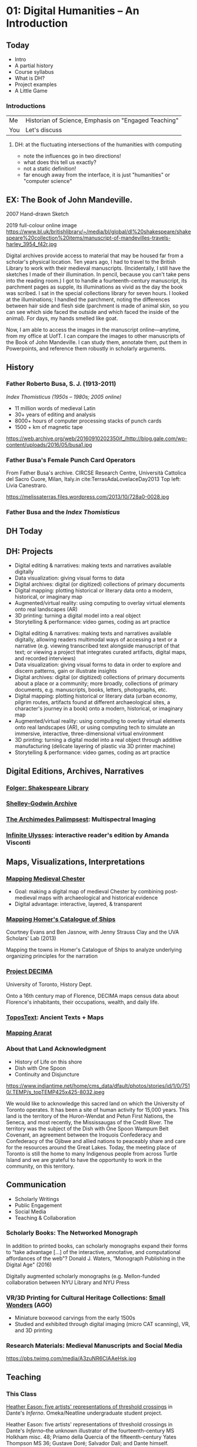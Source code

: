 #+STARTUP: customtime
#+HUGO_BASE_DIR: ./website/
#+HUGO_SECTION: slides
#+HUGO_STATIC_IMAGES: Images
#+HUGO_MENU: :menu main :parent Assignments
#+HUGO_AUTO_SET_LASTMOD: t
#+REVEAL_SINGLE_FILE: t
#+REVEAL_ROOT: file:///home/matt/src/reveal.js
#+ORG_LMS_COURSEID: 127426
#+CSL_STYLE: /home/matt/Zotero/styles/chicago-manual-of-style-16th-edition-inline-notes-for-syllabi.csl
#+HUVEAL_BASEURL_PREFIX
* COMMENT Hugo Instructions
:PROPERTIES:
:CUSTOM_ID: hugo-instructions-16ed
:END:
- Every exportable entry must have the ~EXPORT_FILE_NAME~ property set before export.
- I should write some code to shunt this stuff to ox-huveal instead of ox-hugo.  This is a project for another time.
- interestingly, I probably don't want to set ox-hugo-auto-export-on-save for this file, because my most urgent need is going to be to export local reveal files.  Exporting to hugo -- or huveal if I can figure that out -- will be difficult.
- so, maybe I want to repurpose some of the auto-export code for use with my lectures!


** Check out this elisp code if you're having trouble

#+begin_src emacs-lisp
(use-package ox-hugo-auto-export)

#+end_src

#+RESULTS:


* 01: Digital Humanities --  An Introduction
:PROPERTIES:
:EXPORT_FILE_NAME: 01-intro
:CUSTOM_ID: 01-dh--an-introduction-a964
:END:
** Today
:PROPERTIES:
:CUSTOM_ID: today-6959
:END:
 - Intro       
 - A partial history 
 - Course syllabus 
 - What is DH? 
 - Project examples
 - A Little Game
*** Introductions

| Me  | Historian of Science, Emphasis on "Engaged Teaching" |
| You | Let's discuss                                        |


**** DH: at the fluctuating intersections of the humanities with computing
   :PROPERTIES:
   :CUSTOM_ID: dh-at-the-fluctuating-intersections-of-the-humanities-with-computing
   :END:

[[./images/hum-cs-interface.svg]]
#+begin_notes
- note the influences go in two directions!
- what does this tell us exactly?
- not a static definition!
- far enough away from the interface, it is just "humanities" or "computer science"
#+end_notes
** EX: The Book of John Mandeville.
:PROPERTIES:
:CUSTOM_ID: british-library-ms.-harley-3954.-the-book-of-john-mandeville.
:reveal_extra_attr: class="twoc"
:END:

#+begin_slideblock
2007 Hand-drawn Sketch 
[[./images/a-bolintineanu-sketch.jpg]]
#+end_slideblock
#+ATTR_REVEAL: :frag (appear) 
#+begin_slideblock
2019 full-colour online image
https://www.bl.uk/britishlibrary/~/media/bl/global/dl%20shakespeare/shakespeare%20collection%20items/manuscript-of-mandevilles-travels-harley_3954_f42r.jpg
#+end_slideblock



#+begin_notes
Digital archives provide access to material that may be housed far from a scholar's physical location. Ten years ago, I had to travel to the British Library to work with their medieval manuscripts. (Incidentally, I still have the sketches I made of their illumination. In pencil, because you can't take pens into the reading room.) I got to handle a fourteenth-century manuscript, its parchment pages as supple, its illuminations as vivid as the day the book was scribed. I sat in the special collections library for seven hours. I looked at the illuminations; I handled the parchment, noting the differences between hair side and flesh side (parchment is made of animal skin, so you can see which side faced the outside and which faced the inside of the animal). For days, my hands smelled like goat.

Now, I am able to access the images in the manuscript online---anytime, from my office at UofT. I can compare the images to other manuscripts of the Book of John Mandeville. I can study them, annotate them, put them in Powerpoints, and reference them robustly in scholarly arguments.
#+end_notes


*** COMMENT Dictionary of Old English
  :PROPERTIES:
  :CUSTOM_ID: dictionary-of-old-english
  :style: page-break-before:always; 
  :END:
[[./images/doe-a-to-i-20190505.png]]
*** COMMENT Analysis & Interpretation
  :PROPERTIES:
  :CUSTOM_ID: analysis-interpretation
  :style: page-break-before:always; 
  :END:

[[./images/annot-vis.png]]

** COMMENT Humanities' Data
:PROPERTIES:
:CUSTOM_ID: humanities-data
:style: page-break-before:always; 
:END:

[[./images/h-data-types-graphic.png]]

*** Humanities' Data
:PROPERTIES:
:CUSTOM_ID: humanities-data-1
:reveal_extra_attr: class="threec"
:END:


#+begin_slideblock
#+begin_quote
Humanities data has depth in small universes. Our material has the capacity to unfold inwards, as it were, to disclose layer upon layer of insights and connections, within a comparatively tiny amount of data--almost an inverse matryoshka, as it were, where each inner doll is bigger and more complex than the one encasing it.
#+end_quote
#+end_slideblock

#+ATTR_REVEAL: :frag (appear) 
#+begin_slideblock
https://upload.wikimedia.org/wikipedia/commons/4/41/Floral_matryoshka_set_2_smallest_doll_nested.JPG
BrokenSphere, https://commons.wikimedia.org/w/index.php?curid=3773186
#+end_slideblock

#+ATTR_REVEAL: :frag (appear) 
#+begin_slideblock
https://upload.wikimedia.org/wikipedia/commons/3/3d/First_matryoshka_museum_doll_open.jpg
Sergiev Posad Museum of Toys, Russia, Public Domain, https://commons.wikimedia.org/w/index.php?curid=5051554
#+end_slideblock


*** Data and "Capta"
:PROPERTIES:
:CUSTOM_ID: data-in-medieval-studies
:style: page-break-before:always; 
:END:


| **Data*  | given                                                |
| **Capta* | acquired/captured/constructed through interpretation |

[[http://www.digitalhumanities.org/dhq/vol/5/1/000091/000091.html][Johanna Drucker]]

** History
:PROPERTIES:
:CUSTOM_ID: history
:END:

[[./images/dh-timeline.png]]

*** Father Roberto Busa, S. J. (1913-2011)
:PROPERTIES:
:CUSTOM_ID: father-roberto-busa
:END:

@@html:<div class="paired fragment appear">@@
 /Index Thomisticus (1950s -- 1980s; 2005 online)/

- 11 million words of medieval Latin
- 30+ years of editing and analysis
- 8000+ hours of computer processing stacks of punch cards
- 1500 + km of magnetic tape
@@html:</div><div class="paired fragment appear">@@
https://web.archive.org/web/20160910202350if_/http://blog.gale.com/wp-content/uploads/2016/05/busa1.jpg
@@html:</div>@@


*** Father Busa's Female Punch Card Operators
:PROPERTIES:
:CUSTOM_ID: punch-1
:END:

#+ATTR_HTML: :class paired
From Father Busa's archive. CIRCSE Research Centre, Università Cattolica del Sacro Cuore, Milan, Italy.in cite:TerrasAdaLovelaceDay2013 Top left: Livia Canestraro.

#+ATTR_HTML: :class paired
https://melissaterras.files.wordpress.com/2013/10/728a0-0028.jpg

*** Father Busa and the /Index Thomisticus/
:PROPERTIES:
:CUSTOM_ID: father-busa-and-the-index-thomisticus
:END:
[[./images/index-thom-online.png]]
** DH Today
:PROPERTIES:
:CUSTOM_ID: flower-1
:END:

[[./images/dh-flower.png]]
**  
:PROPERTIES:
:CUSTOM_ID: -ec62
:END:
 [[./images/dh-flower-plus.png]]


** DH: Projects
:PROPERTIES:
:CUSTOM_ID: dh-projects
:END:
- Digital editing & narratives: making texts and narratives available digitally
- Data visualization: giving visual forms to data 
- Digital archives: digital (or digitized) collections of primary documents
- Digital mapping: plotting historical or literary data  onto a modern, historical, or imaginary map
- Augmented/virtual reality: using computing to overlay virtual elements onto real landscapes (AR)
- 3D printing: turning a digital model into a real object
- Storytelling & performance: video games, coding as art practice

#+begin_notes
- Digital editing & narratives: making texts and narratives available digitally, allowing readers multimodal ways of accessing a text or a narrative (e.g. viewing transcribed text alongside manuscript of that text; or viewing a project that integrates curated artifacts, digital maps, and recorded interviews)
- Data visualization: giving visual forms to data in order to explore and discern patterns, gain or illustrate insights
- Digital archives: digital (or digitized) collections of primary documents about a place or a community; more broadly, collections of primary documents, e.g. manuscripts, books, letters, photographs, etc.
- Digital mapping: plotting historical or literary data (urban economy, pilgrim routes, artifacts found at different archaeological sites, a character's journey in a book) onto a modern, historical, or imaginary map
- Augmented/virtual reality: using computing to overlay virtual elements onto real landscapes (AR), or using computing tech to simulate an immersive, interactive, three-dimensional virtual environment
- 3D printing: turning a digital model into a real object through additive manufacturing (delicate layering of plastic via 3D printer machine)
- Storytelling & performance: video games, coding as art practice

#+end_notes

** Digital Editions, Archives, Narratives
:PROPERTIES:
:CUSTOM_ID: digital-editions-archives-narratives
:END:

*** [[https://www.folger.edu/folger-digital-texts][Folger: Shakespeare Library]]
:PROPERTIES:
:CUSTOM_ID: folger-shakespeare-library
:END:
[[./images/folger.png]]

*** [[http://shelleygodwinarchive.org/][Shelley-Godwin Archive]]
:PROPERTIES:
:CUSTOM_ID: shelley-godwin-archive
:END:
[[./images/shelley-g.png]]

*** [[http://www.archimedespalimpsest.org/][The Archimedes Palimpsest]]: Multispectral Imaging
:PROPERTIES:
:CUSTOM_ID: the-archimedes-palimpsest-multispectral-imaging
:END:
[[./images/a-palimpset.jpg]]

*** [[http://infiniteulysses.com/][Infinite Ulysses]]: interactive reader's edition by Amanda Visconti
:PROPERTIES:
:CUSTOM_ID: infinite-ulysses-interactive-readers-edition-by-amanda-visconti
:END:
[[./images/ulysses.png]]

** Maps, Visualizations, Interpretations
:PROPERTIES:
:CUSTOM_ID: maps-visualizations-interpretations
:END:

*** [[http://www.medievalchester.ac.uk/][Mapping Medieval Chester]]
:PROPERTIES:
:CUSTOM_ID: mapping-medieval-chester
:END:

- Goal: making a digital map of medieval Chester by combining post-medieval maps with archaeological and historical evidence
- Digital advantage: interactive, layered, & transparent
[[./images/chester.png]]

*** [[https://ships.lib.virginia.edu/][Mapping Homer's Catalogue of Ships]]
:PROPERTIES:
:CUSTOM_ID: mapping-homers-catalogue-of-ships
:END:
Courtney Evans and Ben Jasnow, with Jenny Strauss Clay and the UVA Scholars' Lab (2013)

Mapping the towns in Homer's Catalogue of Ships to analyze underlying organizing principles for the narration
[[./images/ships.png]]

*** [[https://decima-map.net/][Project DECIMA]]
:PROPERTIES:
:CUSTOM_ID: project-decima
:END:

University of Toronto, History Dept.

Onto a 16th century map of Florence, DECIMA maps census data about Florence's inhabitants, their occupations, wealth, and daily life.

[[./images/decima.png]]   
*** [[https://topostext.org/][ToposText]]: Ancient Texts + Maps
:PROPERTIES:
:CUSTOM_ID: topostext-ancient-texts-maps
:END:
[[./images/ttext.png]]
*** [[http://www.mappingararat.com/][Mapping Ararat]]
:PROPERTIES:
:CUSTOM_ID: mapping-ararat
:END:
[[./images/ararat.png]]
*** About that Land Acknowledgment 
- History of Life on this shore
- Dish with One Spoon
- Continuity and Disjuncture
#+begin_paired
[[/home/matt/wdw235/images/dish-spoon-territory.png]]
#+end_paired
#+begin_paired
https://www.indiantime.net/home/cms_data/dfault/photos/stories/id/1/0/7510/.TEMP/s_topTEMP425x425-8032.jpeg
#+end_paired

#+begin_notes
We would like to acknowledge this sacred land on which the University of Toronto operates. It has been a site of human activity for 15,000 years. This land is the territory of the Huron-Wendat and Petun First Nations, the Seneca, and most recently, the Mississaugas of the Credit River. The territory was the subject of the Dish with One Spoon Wampum Belt Covenant, an agreement between the Iroquois Confederacy and Confederacy of the Ojibwe and allied nations to peaceably share and care for the resources around the Great Lakes. Today, the meeting place of Toronto is still the home to many Indigenous people from across Turtle Island and we are grateful to have the opportunity to work in the community, on this territory.
#+end_notes
** Communication
:PROPERTIES:
:CUSTOM_ID: communication
:END:

- Scholarly Writings
- Public Engagement
- Social Media
- Teaching & Collaboration

*** Scholarly Books: The Networked Monograph
:PROPERTIES:
:CUSTOM_ID: scholarly-books-the-networked-monograph
:END:
@@html:<div class="paired">@@

 In addition to printed books, can scholarly monographs expand their forms to “take advantage [...] of the interactive, annotative, and computational affordances of the web"? Donald J. Waters, “Monograph Publishing in the Digital Age" (2016)

Digitally augmented scholarly monographs (e.g. Mellon-funded collaboration between NYU Library and NYU Press
@@html:</div><div class="paired">@@
[[./images/n-monograph.jpg]]
@@html:</div>@@

*** VR/3D Printing for Cultural Heritage Collections: [[http://boxwood.ago.ca/][Small]] [[https://www.youtube.com/watch?v=Mc4MA8srQDM][Wonders]] (AGO)
:PROPERTIES:
:CUSTOM_ID: vr3d-printing-for-cultural-heritage-collections-small-wonders-ago
:END:

- Miniature boxwood carvings from the early 1500s
- Studied and exhibited through digital imaging (micro CAT scanning), VR, and 3D printing
[[./images/small-wonders.jpg]]

*** Research Materials: Medieval Manuscripts and Social Media
:PROPERTIES:
:CUSTOM_ID: research-materials-medieval-manuscripts-and-social-media
:END:

#+CAPTION: Cat paws in a fifteenth-century manuscript (photo taken at the Dubrovnik archives by @EmirOFilipovic, disseminated by Eric Kwakkel)
https://pbs.twimg.com/media/A3zuNR6CIAAeHsk.jpg
** Teaching
:PROPERTIES:
:CUSTOM_ID: section-7
:END:
*** This Class
[[https://chauceranditaly.library.utoronto.ca/neatline/show/liminal-representation-inferno][Heather Eason: five artists' representations of threshold crossings]] in Dante's /Inferno/. Omeka/Neatline undergraduate student project.

[[./images/inferno.png]]
#+begin_notes
Heather Eason: five artists' representations of threshold crossings in Dante's /Inferno/--the unknown illustrator of the fourteenth-century MS Holkham misc. 48; Priamo della Quercia of the fifteenth-century Yates Thompson MS 36; Gustave Doré; Salvador Dalí; and Dante himself.

#+end_notes

*** Others 
Website for [[https://kcc.hackinghistory.ca/][Khangchendzonga Conservation Committee]], written and developed by students from HIS455, /Hacking History/, 2018.

[[/home/matt/wdw235/images/kcc.jpg]]

*** [[https://chauceranditaly.library.utoronto.ca/neatline/show/liminal-representation-inferno][Collaboration & Infrastructures]]
:PROPERTIES:
:CUSTOM_ID: collaboration-infrastructures
:END:
[[./images/edgi-wm.png]]
** Course Syllabus
:PROPERTIES:
:CUSTOM_ID: course-syllabus
:END:

*** 4 main blocks!
:PROPERTIES:
:reveal_extra_attr: class="twobytwo"
:CUSTOM_ID: syl-blocks
:END:
#+ATTR_REVEAL: :frag (appear) 
#+begin_slideblock
*Intro* (~2 weeks)
- Aims: 
  - understand /scope and nature/ of Digital humanities
  - Begin experimenting with DH tools and methos
#+end_slideblock
#+ATTR_REVEAL: :frag (appear) 
#+begin_slideblock
*Digital Texts* (2 weeks)
- Aims:
  - understand /what happens to text when it goes digital/
  - experiment with treating texts as data
#+end_slideblock
#+ATTR_REVEAL: :frag (appear) 
#+begin_slideblock
*Endangered Knowledge* (4 weeks, the heart of the course)
- Aims:
  - explore DH in the context of banned, censored, and threatened texts
  - major project using a scholarly Content Management System
#+end_slideblock
#+ATTR_REVEAL: :frag (appear) 
#+begin_slideblock
*Data in the Humanities* (~3 weeks)
- Aims:
  - arrive at a humanities-centric conception of data
  - become familiar with standard data cleaning and data visualization tools
#+end_slideblock

*** Assignments!
:PROPERTIES:
:reveal_extra_attr: class="twobytwo"
:END:
#+begin_slideblock
*3 Short Assignments*
- ~700 words
- engagement with texts and tools we've learned about.
- first 2 handed out togethr, next week
#+end_slideblock

#+ATTR_REVEAL: :frag (appear) 
#+begin_slideblock
*Banned Book Project*
- major scaffolded assignment
- consultation, proposal, and exhibit all marked
- Assignment handed out by Oct. 1
#+end_slideblock

#+begin_slideblock
*And don't forget participation*
- come to all the clases!
- Pay attention
- Do the work!
- Be respectful - to everyone!
#+end_slideblock


** Let's Play a Game!
:PROPERTIES:
:CUSTOM_ID: let's-play-a-game-670e
:END:

[[https://twinery.org/2/#!/stories/dbeebaff-c046-41b3-96eb-7a4ca799eef7/play][Navigate here]]

[[https://twinery.org/2/#!/stories/dbeebaff-c046-41b3-96eb-7a4ca799eef7][Let's Look at the code]]

[[https://twinery.org/2/][Now Build Your Own Stories]]

** COMMENT Who's here? 
#+begin_src emacs-lisp :results raw

(org-lms-get-all-users )
(let ((students (org-lms-get-all-users)))
  (mapconcat 
   (lambda (i)
     (format "- [ ] %s\n" i))
   (cl-sort 
    (cl-loop for s in-ref students
             ;; concat
             ;; (format "- [ ] %s\n" (plist-get s :name)
             collect
             (plist-get s :name))
    'string-lessp
    :key
    'downcase
    )
   "")
             ;; (plist-get s :)
    
    ;; (message "student %s" (plist-get s :id))
    ;; (if (equal 10444 (plist-get s :id))
    ;;          (progn 
    ;;          (message "in 10444")
    ;;          (setq s (plist-put s :github  "muppet"))))
    )
             )
#+end_src

#+RESULTS:
- [ ] Alexia Monize
- [ ] Angela Wang
- [ ] Art Xia
- [ ] Catherine Lu
- [ ] Cheryl Lee
- [ ] Chun Yan Zhu
- [ ] Cindy Shyintum
- [ ] Coleen Salvador
- [ ] Dorsa Nematollahi
- [ ] Duc Vu
- [ ] Elsa Xiaosha Huang
- [ ] Emily Sylvester
- [ ] Faizan Khan
- [ ] Gabriel Anover
- [ ] Hannah Durante
- [ ] Hyun Oh
- [ ] Jia Shao
- [ ] Jia Yuan Liu
- [ ] Jin Choi
- [ ] Jingyuan Gao
- [ ] Joram Mathew Inchoco
- [ ] Kathleen Domanski
- [ ] Lara Shoukry
- [ ] Madeline Prosser
- [ ] Marco Carulli
- [ ] Matthew Lo
- [ ] Matthew O'Connor
- [ ] Matthew Price
- [ ] Michael Mannone
- [ ] Nanako Maruyama
- [ ] Nicole Matthews
- [ ] Nikhil Bhambra
- [ ] Philip Danso
- [ ] Ruijie Zhang
- [ ] Ruiwen Zhang
- [ ] Ruoxi Wang
- [ ] Sharuka Sivanandam
- [ ] Sihaam Hashi
- [ ] Sky Li
- [ ] Taewon Kim
- [ ] Thomas Chan
- [ ] Willow Cabral
- [ ] Yanwen Zhong
- [ ] Yasmeen Kamal
- [ ] Yuan Huang
- [ ] Yulan He

* 02: Anatomy of DH Projects
:PROPERTIES:
:EXPORT_FILE_NAME: 02-anatomy-dh-projects
:END:

**  Today
- How do we Think about Technology?
- Very Basic Design Parameters
- Data and Data Models
- Assignment 1

** Why "Anatomy of DH"?
- Design & evaluation of DH projects specifically
- Design & evaluation of projects (digital and otherwise) more generally
- Understanding of knowledge production in digital environments

***  DH pipelines
[[./images/dh-arrow.svg]]

*** Tools & Technologies
https://imgs.xkcd.com/comics/tasks_2x.png

*** Technology in DH
- New or existing? Software ecology?
- Open-source?
  - GNU General Public License (GPL):  source code for an application is freely available for study & modification– “as long as further developments and applications are put under the same licence
- Widely adopted? By your colleagues/ collaborators?
- User base: humanities? Industry? Institutions?
- Prerequisites:  
  - Data formats
  - Tech stack (other software)
  - Server space
  - Training

*** Choosing a Tool
[[./images/dh-tool-decisions.png]]

*** Affordances
#+begin_quote
Affordances of a technology = properties of a technology that enable certain tasks; tasks that users can perform with a technology (e.g. query, search, analysis, visualization)
  - [[http://www.oed.com.myaccess.library.utoronto.ca/view/Entry/263548?redirectedFrom=affordance&][OED]], Accessed <2019-05-06 Mon>
#+end_quote
#+begin_quote
2002 /[[https:/newyorker.com][New Yorker]]/ 25 Mar. 93/1 Digital documents..have their own affordances. They can be easily searched, shared, stored, accessed remotely... But they lack the affordances that really matter to a group of people working together.

#+end_quote

** Users, Readers, Communities

*** COMMENT Technology-in-practice (Wanda Orlikowski)
#+begin_src  dot :file ./images/tech-in-practice-1.svg :exports results
digraph {
bgcolor="#ffffff00" # RGBA (with alpha)
node [shape=box,style="filled,rounded",color="black",fillcolor="#356abf",fontcolor="white",fontname="Liberation Sans", fontsize=25, margin=0.5, penwidth=3];
edge [arrowhead="none", color="#356abf", penwidth=3];
U [label="User Community"];
T [label="Technology in Practice"];
O [label="Organizational\n Culture"];
T2 [label="Technology\n\n"];
U -> T;
T -> O;
T -> T2;
}
#+end_src

#+RESULTS:
[[file:./images/tech-in-practice.svg]]

*** Technology-in-practice (Wanda Orlikowski)
:PROPERTIES:
:ID:       t-i-p-2
:END:

#+begin_quote
The notion of “technology-in-practice" suggests that the technology is not just the machinery, digital or analog, but on the one hand @@html:<span style="color:red;">the organizational or institutional culture around it,@@ and on the other hand, @@html:<span style="color:red;">the needs and practices of its user community@@. Organizational culture and user community create a “behavioural and interpretive template" for the use of a technology. 

Technology-in-practice:  not only the technology itself, but “the ways it is extended, adapted, used, and misused by a specific user community—whether by ignoring an entire set of functions, or by extending its functionality through plugins or customizations, or by using it for purposes never foreseen by its designers. More briefly, technology-in-practice is “@@html:<span style="color:red;">what people actually do with the technological artifact in their recurrent, situated practices@@." 

(Orlikowski, Wanda J. “[[https:/@@html:<span style="color:red;">/www.jstor.org/stable/2640412][Using Technology and Constituting Structures: A Practice Lens for Studying Technology in Organizations]]." /Organization Science/, vol. 11, no. 4, 2000, pp. 404–428.)
#+end_quote

*** Technology-in-practice (DH)
:PROPERTIES:
:EXPORT_FILE_NAME: t-i-p-dh
:END:
DH:  technology-in-practice is software and data as used by scholarly communities of practice, within institutional and disciplinary concerns and constraints, in conversation with audiences.


*** Technology-in-practice 
:PROPERTIES:
:EXPORT_FILE_NAME: t-i-p-3
:END:

#+begin_src  dot :file ./images/tech-in-practice2.svg :exports results
digraph {
bgcolor="#ffffff00" # RGBA (with alpha)
node [shape=box,style="filled,rounded",color="white",fillcolor="#356abf",fontcolor="white",fontname="Liberation Sans", fontsize=25, margin=0.5, penwidth=3];
D [label="Data + Software"]
T [label="Technology in Practice"]
D -> T
T -> "Institutional concerns \n& Constraints"
T -> "Disciplinary scholarly \ncommunity"
}
#+end_src

#+RESULTS:
[[file:./images/tech-in-practice2.svg]]

*** Users and Intended Audiences
#+begin_quote
[E]ven doorknobs have politics in that they may be round, requiring a human hand to turn them, or shaped as levers, such that a person with a prosthetic limb or an armload of groceries with one free elbow can still successfully use them. This is more than simply a matter of utility. Both designs are political in that they presume and construct different kinds of worlds, with the round doorknob presuming a world in which everyone’s bodies are the same, and in which hands with opposable thumbs and sufficient grip strength are always available (Galey, Alan, and Stan Ruecker. “How a Prototype Argues." /Literary and Linguistic Computing/ 25.4 (2010): 405-24. Web. 6 Feb. 2017.

#+end_quote
*** What groups of users/readers are invited in?  What groups of users/readers are shut out?  
Consider:  
- [ ] expertise & interest; scholars & laypersons
- [ ] use of e.g. assistive technologies like screen readers, speech recognition, close captioning, etc.
- [ ] level of technical training (or lack of it)
- [ ] limited access to (powerful) computers
- [ ] limited internet bandwidth
- [ ] Tradeoffs & compromises


*** User Experience, Interfaces, & Display
  :PROPERTIES:
  :CUSTOM_ID: user-experience-interfaces-display
  :style: page-break-before:always; 
  :END:

- UX (user experience) & usability testing
- User stories: descriptions, from a user's perspective, of a tool: who they are, what they want the tool to do, in what order...

** Data


*** Humanities Data
:PROPERTIES:
:CUSTOM_ID: humanities-data-0
:END:

[[./images/h-data-types-graphic.png]]

*** Humanities Data
  :PROPERTIES:
  :CUSTOM_ID: humanities-data-1
  :END:

| Unstructured   | A corpus of literary texts       |
| Semistructured | TEI-encoded text                 |
| Structured     | Spreadsheet of catalogue entries |
|                | GIS data of locations on a map   |

*** Humanities Data: Unstructured
  :PROPERTIES:
  :CUSTOM_ID: humanities-data-unstructured
  :END:
[[./images/mandeville-cover-page.png]]
*** Humanities Data: Semi-structured
  :PROPERTIES:
  :CUSTOM_ID: humanities-data-semi-structured
  :style: page-break-before:always; 
  :END:

  #+begin_src xml
  <msDesc>
    <msIdentifier>
      <settlement>Oxford
      </settlement>
      <repository>Bodleian Library
      </repository>
      <idno>MS. Add. A. 61
      </idno>
    </msIdentifier>
    <msContents>
      <p>
        <quote>Hic incipit Bruitus Anglie,
        </quote> the
        <title>De origine et gestis  Regum Angliae
        </title> of Geoffrey of Monmouth (Galfridus Monumetensis): beg.
        <quote>Cum mecum multa &amp; de multis.
        </quote> In Latin.
      </p>
    </msContents>
    <physDesc>
      <p>
        <material>Parchment
        </material>: written in more than one hand: 7¼ x 5⅜ in., I + 55 leaves, in double columns: with a few coloured capitals.
      </p>
    </physDesc>
  </msDesc>
  
  #+end_src

*** Humanities Data: Structured
  :PROPERTIES:
  :CUSTOM_ID: humanities-data-structured
  :END:
[[./images/dc-ss-list.png]]
*** Humanities Data
  :PROPERTIES:
  :CUSTOM_ID: humanities-data-3
  :END:

- “Big? Smart? Clean? Messy?" (Christof Schöch)
- “Computationally tractable" (Miriam Posner)

*** 
  :PROPERTIES:
  :CUSTOM_ID: section-3
  :END:
[[./images/data-oed.png]]
*** Humanities Data:
  :PROPERTIES:
  :CUSTOM_ID: humanities-data-4
  :END:

- What “counts" cannot necessarily be counted
- Data representation = interpretation:
  - The process of modelling and collecting our data is an interpretive process that is shaped by our choices re. what aspects of the data we model; by our research question, argument, perspective, discipline, social context, institutional context, tools available etc.

*** Humanities Data: Drucker
  :PROPERTIES:
  :CUSTOM_ID: humanities-data-drucker
  :END:

- *Sciences* vs. *humanities*: “assumptions of *knowledge as observer-independent and certain*, rather than *observer co-dependent and interpretative*. [...] To begin, the concept of *data as a given* has to be rethought through a humanistic lens and characterized as *capta, taken and constructed*." (Johanna Drucker, “Humanities Approaches to Graphical Display.")

*** Humanities Data: Posner
  :PROPERTIES:
  :CUSTOM_ID: humanities-data-posner
  :END:
It would be possible to enumerate all of the filmic conventions that recall the conventions of melodrama. Is there a villain? Is there a heroine? Are good and evil depicted in stark, black-and-white terms? You could even build a dataset like this and use it to show how film changed over time.
| Title                 | Year | Virtuous Heroine | Cruel Villain | Terrible evil | Heroine in peril | Broad gestures |
| The Lonedale Operator | 1911 | x                | x             | x             | x                | x              |
| Birth of a Nation     | 1915 | x                | x             | x             | x                | x              |
| Get Rick Quick        | 1912 | x                |               |               |                  | x              |
But, seriously, who cares? There’s just such a drastic difference between the richness of the actual film and the data we’re able to capture about it.
*** Humanities Data: Posner
  :PROPERTIES:
  :CUSTOM_ID: humanities-data-posner-1
  :END:

- “When you call something data, you imply that it exists in discrete, fungible units; that it is computationally tractable; that its meaningful qualities can be enumerated in a finite list; that someone else performing the same operations on the same data will come up with the same results. This is not how humanists think of the material they work with." ([[http://miriamposner.com/blog/humanities-data-a-necessary-contradiction/][http://miriamposner.com/blog/humanities-data-a-necessary-contradiction/]])


*** Humanities' Data
:PROPERTIES:
:CUSTOM_ID: humanities-data-10
:style: page-break-before:always; 
:END:

#+begin_quote
Humanities data has depth in small universes. Our material has the capacity to unfold inwards, as it were, to disclose layer upon layer of insights and connections, within a comparatively tiny amount of data--almost an inverse matryoshka, as it were, where each inner doll is bigger and more complex than the one encasing it.
#+end_quote

@@html:<div class="paired fragment appear">@@
https://upload.wikimedia.org/wikipedia/commons/4/41/Floral_matryoshka_set_2_smallest_doll_nested.JPG

BrokenSphere, https://commons.wikimedia.org/w/index.php?curid=3773186

@@html:</div><div class="paired fragment appear">@@
https://upload.wikimedia.org/wikipedia/commons/3/3d/First_matryoshka_museum_doll_open.jpg

Sergiev Posad Museum of Toys, Russia, Public Domain, https://commons.wikimedia.org/w/index.php?curid=5051554
@@html:</div>@@



** Data Models
  :PROPERTIES:
  :CUSTOM_ID: data-models
  :END:

- Data model: abstract representation of things or processes
- Data model: choice of virtual entities, relationships, properties/aspects \rarr “toy universe"
- Data model: top row of your spreadsheet

*** Metadata
  :PROPERTIES:
  :CUSTOM_ID: metadata
  :END:
@@html:<div class="paired fragment appear">@@
- Metadata is structured data describing data. Think Author, Title, Date, Subject in your online library catalogue
- Standard metadata schemas include Dublin Core, MARC, and MODS (each of these schemas has a different set of information it collects).
@@html:</div><div class="paired fragment appear">@@

[[./images/hokusai-peonies-dc.png]]
[[https://www.europeana.eu/portal/en/record/08533/artifact_aspx_id_1059.html?q=hokusai#dcId=1557175241529&p=1][Europeana Art Nouveau Exhibition.]] Individual record: Hokusai, /Peonies and Butterfly./

Individual item metadata includes title, creator, description, source, rights, etc: the elements of the Dublin Core metadata schema.
@@html</div>@@
#+begin_notes
Each record of an archive is described by metadata: structured data about data. For example, think about your library's online catalogue: it contains the records of books, with fields like Author, Title, Publisher, Editor, Date. If you use standard metadata schemas, like Dublin Core, MARC, or MODS, your data will be discoverable and interoperable with aggregators and library catalogues.
#+end_notes
*** Oops! Custom Metadata
  :PROPERTIES:
  :CUSTOM_ID: section-4
  :END:
[[./images/dh-custom-md.png]]
Custom metadata schema: /Digital Atlas of Roman and Medieval Civilizations/ (Anglo-Saxon Rural Settlements: Eynsham)

*** Metadata Standards
  :PROPERTIES:
  :CUSTOM_ID: metadata-standards
  :END:
https://imgs.xkcd.com/comics/standards.png
*** Vocabulary and Ontology
- *Controlled vocabulary*: set of permitted literal values to describea given entity (e.g. chairs: desk chairs, rolling chairs, step stools, kitchen table chairs); may include categorization
- *Ontology*: making explicit the relationships between values in controlled vocabularies

*** Vocabulary and Ontology
  :PROPERTIES:
  :CUSTOM_ID: section-5
  :END:

#+begin_src  dot :file ./images/chairs.svg :exports results
digraph {
bgcolor="#ffffff00" # RGBA (with alpha)
node [shape=box,style="filled,rounded",color=".7 .3 1.0"];
node [shape=box,style="filled,rounded",color="white",fillcolor="#356abf",fontcolor="white",fontname="Liberation Sans", fontsize=18, margin=0.2, penwidth=3];
edge [arrowhead="none", color="#356abf", penwidth=3];
"Chairs" -> "No Legs"
"Chairs" -> "One Leg"
"Chairs" -> "More Legs"
"No Legs" -> "Rock"
"One Leg" -> "Bar Stool"
"More Legs" -> "Three-legged Stool"
"More Legs" -> "Desk Chair"
"More Legs" -> "Rolling Chair"
}
#+end_src

#+RESULTS:
[[file:./images/chairs.svg]]

*** Controlled Vocabulary
:PROPERTIES:
:CUSTOM_ID: controlled-vocabulary
:END:

#+begin_quote
“A controlled vocabulary is an organized arrangement of words and phrases used to catalog content and/or to retrieve content through browsing or searching. It typically includes preferred and variant terms and has a defined scope or describes a specific domain. [...] While capturing the richness of variant terms, controlled vocabularies also promote consistency in preferred terms and the assignment of the same terms to similar content."
 https://www.getty.edu/research/publications/electronic_publications/intro_controlled_vocab/what.pdf  
#+end_quote
[[./images/black-death.png]]
*** Authority Control
  :PROPERTIES:
  :CUSTOM_ID: authority-control
  :END:

- The practice of systematizing controlled vocabularies so descriptors of entities are unique, non-overlapping, and consistently used--e.g. having an accepted set of “correct" subject headings

*** James Joyce
  :PROPERTIES:
  :CUSTOM_ID: james-joyce
  :END:
[[./images/joyce-vocab.png]]
*** 
  :PROPERTIES:
  :CUSTOM_ID: section-6
  :END:

*James Joyce: unique resource identifier*
[[./images/joyce-vocab.png]]
*** ACTION 
  :PROPERTIES:
  :CUSTOM_ID: section-7
  :END:

*** Gazetteers: 
  :PROPERTIES:
  :CUSTOM_ID: gazetteers-place-name-dictionaries-maps-atlases-uris
  :style: page-break-before:always; 
  :END:

- place name dictionaries + maps + atlases + URIs (https://pleiades.stoa.org/places/570491)
- for time: (https://perio.do/en/)

*** Research Data: Life Cycle
  :PROPERTIES:
  :CUSTOM_ID: research-data-life-cycle
  :style: page-break-before:always; 
  :END:

@@html:<div class="paired">@@
[[./images/dh-lifecycle.jpg]]
@@html:</div><div class="paired">@@
 Research Data Life Cycle: https://blogs.ntu.edu.sg/lib-datamanagement/data-lifecycle/
   
@@html:</div><@@
*** ACTION Research Data: Life Cycle
  :PROPERTIES:
  :CUSTOM_ID: research-data-life-cycle-1
  :style: page-break-before:always; 
  :END:
@@html:<div class="paired">@@
[[./images/dh-lc2.png]]
@@html:</div><div class="paired fragment appear">@@
Go back and pick up what you missed

Revise data model
@@html:</div>@@
*** “Data is always a partial representation of the object of study" (Schoch)
  :PROPERTIES:
  :CUSTOM_ID: data-is-always-a-partial-representation-of-the-object-of-study-schoch
  :style: page-break-before:always; 
  :END:

- “Data is always a partial representation of the object of study" (Schoch)
- Failure-, incompleteness-, and pessimism-based approaches to data collection, modelling, analysis, and preservation

*** Preservation-Ready Data
  :PROPERTIES:
  :CUSTOM_ID: preservation-ready-data
  :style: page-break-before:always; 
  :END:
Data: accessible, usable, readable, preservable
- Human-readable and human-editable
- Separable from technical platforms
- Described via metadata standards used in your discipline
- Contextualized in clear documentation
- Housed in non-proprietary, open source standards and technologies
- Saved in, or reducible to, simple formats: .txt, TEI P5, .csv, JSON, .pdf, .jpg, tiff
- Embedded in your disciplinary community

**  DH pipelines
[[./images/dh-arrow.svg]]

** Reflection 1: DH Project Profile
[[https://q.utoronto.ca/courses/99251/assignments/168376][Quercus Link]]

* 03: Omeka and The Final Assignment
:PROPERTIES:
:EXPORT_FILE_NAME: 03-omeka-and-assignment
:END:

** Today
- Assignment Discussion
- Omeka Introduction
- Rare Books Visit

** Assignment

[[http://localhost:1313/wdw235/assignment/book-project-assignment/][online]] or [[https://q.utoronto.ca/courses/99251/assignments/170176][on Quercus]]
** Getting Started with omeka.net
- Go to [[https://omeka.net][omeka.net]], and [[https://www.omeka.net/signup][click on signup]]
    - Choose the Basic plan (free option at the very bottom) and fill in your information.
  - You'll need to provide an email address for the link to activate your account.
  - Once you've signed up, check your email for the link to activate your account.
  - Your activation link will take you to the Dashboard of your Omeka account.
- Click on Add a Site. Give it your first and last name (for example, my site is called mattprice.omeka.net).
- Congratulations! You now have an empty Omeka site.

** Omeka!
@@html:<div class="paired">@@
- "Wordpress for Museums"
- Designed *especially* for projects with strict metadata requirements, e.g.: archives of books, images, etc
- Free to Use
- Open Source ([[https://github.com/omeka/Omeka/blob/master/license.txt][GPL 3]])
- Widely used in libraries & classrooms
@@html:</div><div class="paired">@@
[[https://omeka.org/images/omeka-logo.png]]
@@html:</div>@@

*** Items and Collections
@@html:<div class="paired">@@
- Users can curate [[https://omeka.org/classic/docs/Content/Collections/][collections]] of digital [[https://omeka.org/classic/docs/Content/Items/][items]]
- Each Item has rich [[https://omeka.org/classic/docs/Content/Working_with_Dublin_Core/][metadata]]
@@html:</div><div class="paired">@@
[[./images/omeka-md.png]]
@@html:</div>@@

*** Exhibits
:PROPERTIES:
:ID:       41fcc1bc-3677-4edd-ace1-5c23aec0dd31
:END:
@@html:<div class="paired">@@
- Through its [[https://omeka.org/classic/docs/Plugins/ExhibitBuilder/][Exhibit]] plugin, Omeka lets users tell stories with their collections.
- Users can arrange items from their collections into multimedia essays, using the “Lego bricks" of the archive to tell stories and make arguments.
 @@html:</div><div class="paired">@@
[[./images/martha.png]]

@@html:</div>@@

** Omeka Building Blocks
- Items :: individual pieces of content
- Metadata :: information about an item -- "[[http://www.dublincore.org/resources/metadata-basics/][Dublin Core]]" Standard
- Collections :: groups of items; each item is in exactly one collection
- Exhibits :: narratives woven around items.  

*** Heroes and Villains:  [[https://silveragecomics.uncc.edu/][SilverAge Comics]]
  :PROPERTIES:
  :CUSTOM_ID: heroes-and-villains-silver-age-comics
  :style: page-break-before:always; 
  :END:

- *Heroes and Villains* is a digital archive of Silver Age superhero comic books from J. Murrey Atkins Library Special Collections. Credits: Marc Bess, J. Murrey Atkins Library Digital Scholarship Lab, UNC Charlotte.
[[./images/silver.png]]
*** Items
@@html:<div class="paired">@@
- Items are the building blocks of Omeka sites. They alwyas have metadata (Title, Description, Sourc,e Date, etc.) and often have digital files attached (images, documents, etc.)
@@html:</div><div class="paired">@@
[[./images/hulk-item.png]]
@@html:</div>@@

*** Metadata
@@html:<div class="paired">@@
- Structured data about data
- Omeka uses Dublin Core, which is a widely-used international standard
@@html:</div><div class="paired">@@
[[./images/hulk-md.png]]
@@html:</div>@@

*** Collections
@@html:<div class="paired">@@
- logical/hierarchical groupings of items (like "folders" in your computer desktop)
- Each item can be in only one collection
@@html:</div><div class="paired">@@
[[./images/omeka-coll.png]]
@@html:</div>@@

*** Exhibits
@@html:<div class="paired">@@
- narratives that tell the story of some items & explain their significance. It's important to highlight exhibits in an omeka site, since Omeka can be hard to navigate without them.  
@@html:</div><div class="paired">@@
[[./images/omeka-exhibit.png]]
@@html:</div>@@

*** Exhibits
[[./images/silver-age.png]]

** Add an Item
@@html:<div class="paired">@@
- got to "dashboard" and select "Items"
- select "Add an Item"
@@html:</div><div class="paired">@@
[[./images/omeka-add-item.png]]
@@html:</div>@@

*** Add an Item: Dublin Core Metadata

- In the Item's fields, enter the metadata: Title, Subject, Description, etc. Before you add items to your collection, you will have figured out how the Dublin Core metadata schema applies to your particular data: consistency across your collection is key.
- For example, for medieval manuscripts, you can list authors of the texts under Author: but what of known scribes, who may have also intervened in the text? Are they Authors or Publishers or Contributors? Pick what makes sense and apply it consistently.
- For details on Dublin Core :
- http://dublincore.org/documents/dces/
- If you wish the Item to be visible on the public view of the site, check “Public" (under “Add Item").
- Click “Add Item" (green, right).

*** Add an item: Dublin Core Metadata
  :PROPERTIES:
  :CUSTOM_ID: add-an-item-dublin-core-metadata-1
    :END:

- In this assignment, you are responsible for the following fields (and some may have to stay blank):
- Title;
- Description (a paragraph recording your description of the object, in your own words: 100-200 words)
- Creator;
- Source (can be e.g. manuscript or book or collection);
- Publisher;
- Date;
- Rights (i.e. who owns copyright -- language here will vary strongly depending on institution the items come from, and that is not an error on the students' part);
- Format material, e.g. bronze, parchment, etc.);
- Language;
- Coverage (place where the object is from/was made).

*** Add an Item: Success
  :PROPERTIES:
  :CUSTOM_ID: add-an-item-success
  :style: page-break-before:always; 
  :END:

@@html:<div class="paired">@@
- Success: our trial item (“New Item") was created and added to the digital collection!
@@html:</div><div class="paired">@@
[[./images/omeka-success.png]]
@@html:</div>@@

*** Add an Image to the Item
  :PROPERTIES:
  :CUSTOM_ID: add-an-image-to-the-item
  :style: page-break-before:always; 
  :END:

@@html:<div class="paired">@@
- Go to the Items and select the “Edit" option under your Item

@@html:</div><div class="paired">@@
[[./images/omeka-add-image.png]]
@@html:</div>@@

*** Add an Image to the Item
@@html:<div class="paired">@@
- From the top horizontal row of options of the Item: select Files Choose File
- Upload your image
- Save changes

@@html:</div><div class="paired">@@
[[./images/omeka-add-file.png]]
@@html:</div>@@

** Collections
@@html:<div class="paired">@@
- Collections are logical groupings or “folders" of Items. An item can be in only one Collection at a time.
- Go to Dashboard and select “Collections"
- Select “Add a Collection"
- Fill in the metadata elements as desired, as for Item. (Everything in Omeka has metadata: it is turtles all the way down.)

@@html:</div><div class="paired">@@
[[./images/omeka-new-coll.png]]
@@html:</div>@@

*** Collections
@@html:<div class="paired">@@
- Collections are logical groupings or “folders" of Items. An item can be in only one Collection at a time.
- Go to Dashboard and select “Collections"
- Select “Add a Collection"
- Please use *WDW235 -- Your Last Name* as your Collection title.
@@html:</div><div class="paired">@@
[[./images/omeka-new-coll.png]]
@@html:</div>@@

** Add an Exhibit: Plan
  :PROPERTIES:
  :CUSTOM_ID: add-an-exhibit-plan
  :style: page-break-before:always; 
  :END:

- The Exhibit is a narrative pathway through the collection; or, if you will, a digital essay based on the items in your collection.
- First write the prose for your exhibit and decide what items need to appear in it.
- To look pretty in the Exhibit, the items need to have picture or video files attached.
- Save your prose in a separate file.
- Put your immortal prose somewhere safe. *Omeka Exhibits cannot be exported automatically: and if you ever delete yours in error, there is no getting it back.*

*** Add an Exhibit: Structure
  :PROPERTIES:
  :CUSTOM_ID: add-an-exhibit-structure
  :style: page-break-before:always; 
  :END:

@@html:<div class="paired">@@
An Omeka Exhibit has:

- An overview page: displays an abstract (summary) of your exhibit
- Pages: sections of your exhibit; these display text as well as items (remember, to look pretty, the items need to have files attached)
- In each Page: blocks
- Pages are about content; Blocks are about layout/format

You get to decide the content and layout of your pages.

@@html:</div><div class="paired">@@
[[./images/omeka-ww.png]]
@@html:</div>@@
*** Add an Exhibit: Creation
  :PROPERTIES:
  :CUSTOM_ID: add-an-exhibit-creation
  :style: page-break-before:always; 
  :END:
@@html:<div class="paired">@@

- Go to the Dashboard and click on Exhibits.
- Click Add an Exhibit.

@@html:</div><div class="paired">@@
[[./images/omeka-ex-create.png]]
@@html:</div>@@
*** Add an Exhibit: Metadata
  :PROPERTIES:
  :CUSTOM_ID: add-an-exhibit-metadata
  :style: page-break-before:always; 
  :END:
@@html:<div class="paired">@@

- Every Exhibit has metadata.
- Title displays as the Exhibits title.
- Slug forms the URL.
- Description is an abstract of the Exhibit that appears on its first page.

@@html:</div><div class="paired">@@
[[./images/omeka-ex-det.png]]
@@html:</div>@@
*** Add an Exhibit: Structure
  :PROPERTIES:
  :CUSTOM_ID: add-an-exhibit-structure-1
  :style: page-break-before:always; 
  :END:

- The Exhibit consists of Pages.
- Each Page is a section of your Exhibit.
- To build your Exhibit, start adding Pages by clicking the Add Page green button.

*** Add an Exhibit: Pages
  :PROPERTIES:
  :CUSTOM_ID: add-an-exhibit-pages
  :style: page-break-before:always; 
  :END:

@@html:<div class="paired">@@
Each Page may consist of multiple blocks:

- Text and an item block
- A gallery of items block
- Text block

To create a new Block, click on the desired layout. This block will be added as a section of this page. Your page can contain as many blocks as you like; you can drag them around to rearrange them.

@@html:</div><div class="paired">@@
[[./images/omeka-add-block.png]]
@@html:</div>@@

*** Add an Exhibit: Blocks
  :PROPERTIES:
  :CUSTOM_ID: add-an-exhibit-blocks-1
  :style: page-break-before:always; 
  :END:

@@html:<div class="paired">@@
- Once you have added your narrative and selected your Items, your block will look like this:
- To see what the Page actually looks like, select the View Public Page button (right side of browser, in line with Content).

@@html:</div><div class="paired">@@
[[./images/omeka-block-content.png]]
@@html:</div>@@
*** Add an Exhibit: Overall Design
  :PROPERTIES:
  :CUSTOM_ID: add-an-exhibit-overall-design
  :style: page-break-before:always; 
  :END:

- In your finished Exhibit, each Page will be a Section of the Narrative, illustrated with Items from your digital collection.
- You can use and reuse items from your collection in as many Exhibits as you wish.

** Building an Omeka Site: Conclusions
- Make a project plan with deadlines. But allow for disasters.
- Plan your exhibits (possibly on paper) well ahead of time
- Draft and save your Item descriptions and your Exhibit content in word processing software; save this draft; 
- Paste your content from Word into Omeka.

* 07: Data Visualization -- Workshop!

** Notes on Kelly's work

- "Network density"? :: percentage of possible connections between nodes that are actualy present
- Cleveland and McGill Ranging System :: [[https://amstat.tandfonline.com/doi/abs/10.1080/01621459.1984.10478080?casa_token=KKAblvivO7gAAAAA:GI1jT4SUO1ALwEG4khKyfHHznYkslFAxZJao3hC_Xv94RjodjVQ0Fs16pi8GOxRZhRUIhaZP62-EFw][Graphical Perception]] from 1984. principle finding is the ranking of elementary perceptual tasks given in Kelly's slide 36.
- small multiples :: dividing plot into multiple individual graphsto avoid overplotting. cf [[https://flowingdata.com/2014/10/15/linked-small-multiples/][this example]]
- treemaps :: rectangles w/ sub-rectangles.  cf. [[https://developers.google.com/chart/interactive/docs/gallery/treemap?hl=en][google charts api for treempas]]
- Bertin's varliables :: (1967) what are the categories "selective, associative, ordered, quantitative"?
  - selective :: is a change enough to allow us to select it from a group?
  - associative :: is a change enou to allow us to perceive it as a group?
  - quantitative :: is there a numerical reading obtainable from changes in this variable?
  -  
 :: 
- mckinlay :: what are quantitative, ordinal, and nominal categories?  
- 


* 08: Data Visualization 
:PROPERTIES:
:EXPORT_FILE_NAME: 08-data-vis
:END:
** Today 
- Reflections on Tableau Workshop
- Cautionary Tales re: Visualization
- Peculiarities of Humanities Data
- Some Viz Examples
- Play Time
** Tableau recap 
- what was most interesting?
- what was most difficult?
- what are the take away lessons? 
** What is data visualization?
  :PROPERTIES:
  :CUSTOM_ID: what-is-data-visualization
  :style: page-break-before:always; 
  :END:
= the presentation of data, information, knowledge, or insight in a pictorial or graphical format

*** pretend data 1
  :PROPERTIES:
  :CUSTOM_ID: xkcd-f-grapefruit-x-y-chart
  :style: page-break-before:always; 
  :END:
[[https://imgs.xkcd.com/comics/fuck_grapefruit.png]]
*** pretend data 2
  :PROPERTIES:
  :CUSTOM_ID: jessica-hagy-thisisindexed.com
  :style: page-break-before:always; 
  :END:
http://thisisindexed.com/wp-content/uploads/2018/11/card6019.jpg
*** pretend data 3
  :PROPERTIES:
  :CUSTOM_ID: jessica-hagy-thisisindexed.com-1
  :style: page-break-before:always; 
  :END:
http://thisisindexed.com/wp-content/uploads/2017/11/card5371.jpg
** Lying with Dataviz
  :PROPERTIES:
  :CUSTOM_ID: lying-with-dataviz
  :style: page-break-before:always; 
  :END:
*** Ignoring conventions
  :PROPERTIES:
  :CUSTOM_ID: how-to-lie-with-data-visualization
  :style: page-break-before:always; 
  :END:
#+CAPTION: [[https://i.kinja-img.com/gawker-media/image/upload/s--SKWrO6sh--/c_fit,f_auto,fl_progressive,q_80,w_636/uqs2i9txqkdyc5jkpfut.jpg][Parik, "How to Lie with Data"]]
https://i.kinja-img.com/gawker-media/image/upload/s--SKWrO6sh--/c_fit,f_auto,fl_progressive,q_80,w_636/uqs2i9txqkdyc5jkpfut.jpg

*** Cumulative Graphs
   :PROPERTIES:
   :CUSTOM_ID: how-to-lie-with-data-visualization-1
   :END:
#+CAPTION: [[https://i.kinja-img.com/gawker-media/image/upload/s--SKWrO6sh--/c_fit,f_auto,fl_progressive,q_80,w_636/uqs2i9txqkdyc5jkpfut.jpg][Parik, "How to Lie with Data"]]
#+begin_paired 
#+CAPTION: 2006 = 2006 + 2005 + 2004
https://i.kinja-img.com/gawker-media/image/upload/s--dmLtGbNu--/c_fit,f_auto,fl_progressive,q_80,w_636/cpgpbbrmsc8s49ofewnc.png
#+end_paired

#+ATTR_REVEAL: frag
#+ATTR_HTML: class fake
#+begin_paired 
#+CAPTION: 2006= 2006
https://i.kinja-img.com/gawker-media/image/upload/s--4XR_eHJJ--/c_fit,f_auto,fl_progressive,q_80,w_636/gzzbt9k9isykezhw63xx.png
#+end_paired

*** Non-Zero baseline
  :PROPERTIES:
  :CUSTOM_ID: how-to-lie-with-data-visualization-2
  :style: page-break-before:always; 
  :END:
#+CAPTION: [[https://i.kinja-img.com/gawker-media/image/upload/s--SKWrO6sh--/c_fit,f_auto,fl_progressive,q_80,w_636/uqs2i9txqkdyc5jkpfut.jpg][Parik, "How to Lie with Data"]]
https://i.kinja-img.com/gawker-media/image/upload/ksd0huhaczb6xsxhrszp.png
** DH-ing with Dataviz
  :PROPERTIES:
  :CUSTOM_ID: dh-ing-with-dataviz
  :style: page-break-before:always; 
  :END:
- Unstructured Data
  - A corpus of literary texts
- Semi-structured Data
  - TEI-encoded text
- Structured Data
  - Spreadsheet of catalogue entries
  - collection of geocoded points in a GIS system
*** Humanities Data: Unstructured
  :PROPERTIES:
  :CUSTOM_ID: humanities-data-unstructured
  :END:
[[./images/mandeville-cover-page.png]]
*** Humanities Data: Semi-structured
  :PROPERTIES:
  :CUSTOM_ID: humanities-data-semi-structured
  :style: page-break-before:always; 
  :END:

  #+begin_src xml
  <msDesc>
    <msIdentifier>
      <settlement>Oxford
      </settlement>
      <repository>Bodleian Library
      </repository>
      <idno>MS. Add. A. 61
      </idno>
    </msIdentifier>
    <msContents>
      <p>
        <quote>Hic incipit Bruitus Anglie,
        </quote> the
        <title>De origine et gestis  Regum Angliae
        </title> of Geoffrey of Monmouth (Galfridus Monumetensis): beg.
        <quote>Cum mecum multa &amp; de multis.
        </quote> In Latin.
      </p>
    </msContents>
    <physDesc>
      <p>
        <material>Parchment
        </material>: written in more than one hand: 7¼ x 5⅜ in., I + 55 leaves, in double columns: with a few coloured capitals.
      </p>
    </physDesc>
  </msDesc>
  
  #+end_src

*** Humanities Data: Structured
  :PROPERTIES:
  :CUSTOM_ID: humanities-data-structured
  :END:
[[./images/dc-ss-list.png]]

** Humanities Data:
  :PROPERTIES:
  :CUSTOM_ID: humanities-data-1
  :style: page-break-before:always; 
  :END:

- What “counts" cannot necessarily be counted
- Data representation = interpretation:
- The process of modelling and collecting our data is an interpretive process that is shaped by our choices re. what aspects of the data we model; by our research question, argument, perspective, discipline, social context, institutional context, tools available etc.

*** Is Our Data "fungible"?
  :PROPERTIES:
  :CUSTOM_ID: humanities-data-2
  :style: page-break-before:always; 
  :END:
#+begin_quote
“When you call something data, you imply that it exists in *discrete, fungible units*; that it is *computationally tractable*; that *its meaningful qualities can be enumerated in a finite list*; that *someone else performing the same operations on the same data will come up with the same results*. *This is not how humanists think of the material they work with*." (Miriam Posner, http://miriamposner.com/blog/humanities-data-a-necessary-contradiction/)  
#+end_quote

*** Reminder: Data and Capta
  :PROPERTIES:
  :CUSTOM_ID: humanities-data-3
  :style: page-break-before:always; 
  :END:

  #+begin_quote
  “[DH visualization tools borrowed from the sciences] carry with them assumptions of *knowledge as observer-independent and certain*, rather than *observer co-dependent and interpretative*. [...] To begin, the concept of *data as a given* has to be rethought through a humanistic lens and characterized as *capta, taken and constructed*." Johanna Drucker, “Humanities Approaches to Graphical Display."
  #+end_quote

*** Display as Argument: Visual Knowledge Creation
  :PROPERTIES:
  :CUSTOM_ID: display-as-argument-visual-knowledge-creation
  :style: page-break-before:always; 
  :END:

- Data vs. Capta
- Display as argument:

#+begin_quote
"Graphic artifacts present knowledge through the combination of symbolic codes and structured relations of these elements in a flat field. […T]he forms that are generally used for the presentation of information can be understood and read as *culturally coded expressions of knowledge with their own epistemological assumptions and historical lineage*" (Drucker, “[[https://journals.tdl.org/paj/index.php/paj/article/view/4][Graphesis: Visual Knowledge Production and Representation]]," 2011).
#+end_quote

*** Drucker's Graphesis
  :PROPERTIES:
  :CUSTOM_ID: graphesis
  :style: page-break-before:always; 
  :END:

- Johanna Drucker: graphesis = “the field of knowledge production embodied in visual expressions ... a visual epistemology" (Drucker, “Graphesis" 2011)
- Visual forms carry the assumptions and values of their fields of origin, and impose these assumptions and values on the data they present, whether these assumptions and values are appropriate to that data or not.
- As humanists, we ask ourselves: What arguments, values, and perspectives do visualizations encode and embody? What kind of knowledge do they produce? What field's assumptions do they draw from?

** Data vs. Capta -- an Illustration
  :PROPERTIES:
  :CUSTOM_ID: data-vs.-capta
  :style: page-break-before:always; 
  :END:

- *Data*: “given", objective, observed
  
- Quantitative approaches: from concordances to corpora, from measuring word frequencies and stylometric patterns to thematic discovery through topic modelling
  - Visual representations of quantities, trajectories, measurable relationships
  - Wordle, Gephi, Cytoscape; pie charts, bar charts, and bubble graphs
- Qualitative approaches: visual and performative, enacting poetics, making subjectivity and interpretation visible
  - Maps and timelines of literary narratives; digital collections; interpretive visualizations

*** Data vs. Capta: Two Maps
  :PROPERTIES:
  :CUSTOM_ID: section-1
  :style: page-break-before:always; 
  :END:
#+CAPTION: [[https://carto.com/gallery/bbva-geo-risk/][GEOPOLITICAL TENSIONS IN MENA (Middle East & Northern Africa)]]
https://carto.com/img/layout/gallery/bbva-geo-risk/big.6b6fed37.gif


*** Data vs. Capta: Two Maps
  :PROPERTIES:
  :CUSTOM_ID: section-2
  :style: page-break-before:always; 
  :END:

#+begin_paired
#+CAPTION: [[https://www.bl.uk/collection-items/psalter-world-map][The PARIS PSALTER map]] (c. 1260, England)
https://www.bl.uk/britishlibrary/~/media/bl/global/highlights/maps/psalter-map-f9.jpg
#+end_paired
#+begin_paired
#+CAPTION: Detail (British Isles)
https://www.bl.uk/britishlibrary/~/media/bl/global/highlights/maps/psalter-map-bottomleft-f9.jpg
#+end_paired

** DH Dataviz: Some Less and More Creative Examples
  :PROPERTIES:
  :CUSTOM_ID: dh-dataviz-examples
  :style: page-break-before:always; 
  :END:
*** Network Graph
  :PROPERTIES:
  :CUSTOM_ID: network-graph
  :style: page-break-before:always; 
  :END:

- Things: nodes (vertices)
- Relationships: edges

[[./images/network-graph.png]]  

*** Les Miserables: Network Graph of Character Interactions
  :PROPERTIES:
  :CUSTOM_ID: les-miserables-network-graph-of-character-interactions
  :style: page-break-before:always; 
  :END:

#+CAPTION: co-appearance of characters from /Les Miserables/. Data originally compiled in [[https://github.com/tangentforks/sgb/][The Stanford GraphBook]] ([[https://github.com/tangentforks/sgb/blob/master/jean.dat][original file format]]) in 1993 and made available in various forms including [[https://github.com/gephi/gephi/wiki/Datasets#social-networks][as GML by Gephi]], where it has been widely copied and modified.
[[./images/les-mis-network.svg]]

*** Word Cloud
  :PROPERTIES:
  :CUSTOM_ID: word-cloud
  :style: page-break-before:always; 
  :END:
[[./images/rj-wordle.svg]]
- Visualizes word frequencies in a text
- The larger the word, the more often it appears

***  [[http://lklein.com/2012/01/a-report-has-come-here-social-network-analysis-in-the-papers-of-thomas-jefferson/][The Shadow of James Hemings]]
  :PROPERTIES:
  :CUSTOM_ID: lauren-f.-klein-a-report-has-come-here
  :style: page-break-before:always; 
  :END:
#+begin_paired
[[./images/hemmings-relations.jpg]]
#+end_paired
#+begin_paired
#+begin_quote
"This figure is James Hemings, Thomas Jefferson's enslaved personal chef (and Sally Hemings's older brother). When Jefferson was appointed Ambassador to France, he took Hemings with him to Paris, and there apprenticed him to the chef of a prince. Through the few archival records that relate to Hemings, we also know, for instance, that while in Paris, Hemings hired his own tutor and learned to speak fluent French. And here's another thing Hemings learned in Paris: what it might mean to be free. [...]

It is then a striking instantiation of archival silence that when you perform a "Name" search for a person named James Hemings in the /The Papers of Thomas Jefferson, Digital Edition/, you get no results---because Hemings, in spite of his ability to read and write in two languages--because of his status as a slave--was not a person to whom Jefferson ever wrote, or from whom Jefferson received letters."
#+end_quote
#+end_paired

*** Mapping Imaginary Spaces
  :PROPERTIES:
  :CUSTOM_ID: project-paradise-a
  :style: page-break-before:always; 
  :END:
[[./images/mandeville-map.jpg]]
*** Non-Linear Timelines
  :PROPERTIES:
  :CUSTOM_ID: the-knotted-line
  :style: page-break-before:always; 
  :END:

#+CAPTION: "an interactive, tactile laboratory for exploring the historical relationship between freedom and confinement in the geographic area of the United States" ([[http://knottedline.com/][http://knottedline.com]]/)
[[./images/knotted-line.png]]

*** Rewriting John Snow 
  :PROPERTIES:
  :CUSTOM_ID: from-johanna-druckers-humanities-approaches-to-graphical-display
  :style: page-break-before:always; 
  :END:
#+begin_paired
#+CAPTION: Dr. John Snow's visualization of cholera deaths in London, 1854.
http://www.digitalhumanities.org/dhq/vol/5/1/000091/...000091/resources/images/figure16.jpg
#+end_paired

#+begin_paired
#+CAPTION: Snow's chart altered. Graphic credit Xárene Eskandar
http://www.digitalhumanities.org/dhq/vol/5/1/000091/...000091/resources/images/figure17.jpg
#+end_paired

#+begin_quote
"Who are those dots? Each individual had a profile, age, size, health, economic potential, family and social roles. [...] But what if we take the rate of deaths, their frequency, and chart that on a temporal axis inflected by increasing panic. Then give a graphical expression to the shape of the terrain, that urban streetscape, as it is redrawn to express the emotional landscape. Then imagine drawing this same streetscape from the point of view of a mother of six young children, a recent widow, a small child, or an elderly man whose son has just died" (Drucker, “[[http://www.digitalhumanities.org/dhq/vol/5/1/000091/000091.html][Humanities Approaches]]").

#+end_quote

** Some Rules of Thumb

- in general, creative relationships to data/capta are *more* work than rigourous but straightforward quantitative analysis
- they require familiarity both *both* humanities concepts *and* the underlying technologies
- humaniites tools, though, try to *lower the barrier to entry* and so *often hide the underlying technology*.
- this lets you *play* with visualization but is rarely sufficient to bring *rela insights* and *creative accomplishments*


** Data Visualization: Play Time
  :PROPERTIES:
  :CUSTOM_ID: data-visualization-practicum
  :style: page-break-before:always; 
  :END:
- we have 3 texts: /Lady Susan,/, /Frankenstein/, and /Les Misérables/
- for each of these there is also a *processed data file* and in 2 cases a *project file*
- we will deal with them in 3 tools: [[https://cytoscape.org/][Cytoscape]] (demo only), [[http://hdlab.stanford.edu/palladio/][Palladio]], and [[https://voyant-tools.org/][voyant Tools]]
*** Cytoscape
- original data in *lesmis.txt*
- project file (if you want to replicate) in *lesmis.cys*
*** Maps & Networks with Palladio
  :PROPERTIES:
  :CUSTOM_ID: maps-networks-with-palladio
  :style: page-break-before:always; 
  :END:
- 
*** Text Visualization with Voyant Tools
  :PROPERTIES:
  :CUSTOM_ID: text-visualization-with-voyant-tools
  :style: page-break-before:always; 
  :END:
- full-text visualization tool
- try with *frankenstein.txt*, *

* 09 -- Endangered Knowledge: Tears in Rain
:PROPERTIES:
:EXPORT_FILE_NAME: 09-danger-tears
:END:

** Today
- Knowledge, Danger, Digital
- Omeka: Your Questions and Concerns
** Nothing Lasts Forever
#+begin_export html
<iframe width="1200" height="800" src="https://www.youtube.com/embed/NoAzpa1x7jU?start=135" frameborder="0" allow="accelerometer; autoplay; encrypted-media; gyroscope; picture-in-picture" allowfullscreen></iframe>
#+end_export



** Medieval Manuscripts
  :PROPERTIES:
  :CUSTOM_ID: medieval-manuscripts
  :END:

*** The Exeter Book Riddles
  :PROPERTIES:
  :CUSTOM_ID: the-exeter-book-riddles
  :style: page-break-before:always; 
  :END:

#+begin_paired
Old English poetry (10th c. manuscript): Cathedral Library, Exeter MS. 3501.
#+end_paired
#+begin_paired
[[./images/book-burn.png]]
#+end_paired

*** Making Parchment
  :PROPERTIES:
  :CUSTOM_ID: making-parchment
  :style: page-break-before:always; 
  :END:

#+begin_paired
Parchment = stretched and processed animal skin (goat, sheep, calf, cow)

but see also: anthropodermic bibliopegy)

Domestic sheep. Public Domain, https://commons.wikimedia.org/w/index.php?curid=16818.


#+end_paired
#+begin_paired
[[./images/sheep-flock.jpg]]
#+end_paired
*** Making Parchment
  :PROPERTIES:
  :CUSTOM_ID: making-parchment-1
  :style: page-break-before:always; 
  :END:

#+begin_paired
- Skin is soaked in lime solution to loosen animal hair
- Animal hair removed with curved knife
- Skin wetted and stretched on special rack

#+end_paired
#+begin_paired
[[./images/parchment-skin.jpg]]
#+end_paired

*** Writing
  :PROPERTIES:
  :CUSTOM_ID: writing
  :style: page-break-before:always; 
  :END:

#+begin_paired
- Rule the parchment (lead point or coloured ink)
- Write with quill (goose or swan feather cut to form a nib) dipped into ink
- Erase mistakes by scraping ink off with knife

#+end_paired
#+begin_paired
[[./images/colored-writing.png]]
#+end_paired

*** Illumination
  :PROPERTIES:
  :CUSTOM_ID: illumination
  :style: page-break-before:always; 
  :END:

#+begin_paired
- Apply gold leaf

Image:  British Library, The Lindisfarne Gospels (London, British Library Cotton MS Nero D.IV), early 8th c.
#+end_paired
#+begin_paired
[[./images/illumination-detail.png]]
#+end_paired
*** Writing
  :PROPERTIES:
  :CUSTOM_ID: writing-1
  :style: page-break-before:always; 
  :END:

#+begin_paired
British Library, MS. Arundel 43, f. 80v . Donatus writing his Grammar.

- Rule the parchment (lead point or coloured ink)
- Write with quill (goose or swan feather cut to form a nib) dipped into ink
- Erase mistakes by scraping ink off with knife

#+end_paired
#+begin_paired
[[./images/writing-monk-detail.png]]
#+end_paired
*** Medieval Writing Materials
[[./images/ink-origins.png]]

** Early Printed Books
  :PROPERTIES:
  :CUSTOM_ID: early-printed-books
  :style: page-break-before:always; 
  :END:

*** 
  :PROPERTIES:
  :CUSTOM_ID: section-3
  :style: page-break-before:always; 
  :END:
[[./images/library.jpg]]
*** “Wicked” Bible. Thomas Fisher Rare Books Library.
  :PROPERTIES:
  :CUSTOM_ID: section-4
  :style: page-break-before:always; 
  :END:

#+begin_paired
[[./images/wicked-detail.png]]
#+end_paired
#+begin_paired
[[./images/wicked-bible.jpg]]

#+end_paired

*** Gutenberg Process
  :PROPERTIES:
  :CUSTOM_ID: section-5
  :style: page-break-before:always; 
  :END:

  #+begin_export html
  <iframe width="1200px" height="800px" src="https://www.youtube.com/embed/EMjhNhQsqsg" frameborder="0" allow="accelerometer; autoplay; encrypted-media; gyroscope; picture-in-picture" allowfullscreen></iframe>
  #+end_export

** Making & Sustaining Digital Archives
  :PROPERTIES:
  :CUSTOM_ID: making-sustaining-digital-archives
  :style: page-break-before:always; 
  :END:

[[./images/archive-defn.png]]


** Toronto Public Library Digital Archive: Print Media, Digitized
  :PROPERTIES:
  :CUSTOM_ID: toronto-public-library-digital-archive-print-media-digitized
  :style: page-break-before:always; 
  :END:
[[./images/tpl-arc.png]]

Digital archives can originate with print media, like the Toronto Public Library Digital Archive.

** Digital Archives: Egyptian Revolution (Born Digital)
  :PROPERTIES:
  :CUSTOM_ID: digital-archives-egyptian-revolution-born-digital
  :style: page-break-before:always; 
  :END:

[[./images/egypt-rev.png]]

Other archives are born digital.


[[http://guides.library.cornell.edu/c.php?g=31688&p=200748][https://archive-it.org/collections/2358]]

[[http://guides.library.cornell.edu/c.php?g=31688&p=200748][http://guides.library.cornell.edu/c.php?g=31688&p=200748]]

[[https://storify.com/acarvin/new-story-2][https://storify.com/acarvin/new-story-2]]


#+begin_notes

Other archives are born digital. Here is an archive of social media activity during the *Egyptian revolution of 2011*: tweets, blogs, Facebook posts, and so on. This is maintained by the American University in Cairo in partnership with the Internet Archive.

#+end_notes

** 
  :PROPERTIES:
  :CUSTOM_ID: section-12
  :style: page-break-before:always; 
  :END:

[[./images/born-dig-collections.png]]

Archives consist of records: digitized manuscripts, books, newspapers, legal documents, video footage, oral histories, sounds, tweets.

** Digitizing Parchment & Paper
  :PROPERTIES:
  :CUSTOM_ID: digitizing-parchment-paper
  :style: page-break-before:always; 
  :END:

*** Internet Archive
  :PROPERTIES:
  :CUSTOM_ID: section-13
  :style: page-break-before:always; 
  :END:

[[./images/ia-screenshot.png]]

*** Materials

[[./images/boxes.jpg]]
#+begin_notes
Digitization requires very specialized equipment and expertise. Before digitization can begin, materials travel to the scanning centre. Some books travel in humble cardboard boxes, like this stack of yearbooks from Vancouver College.

#+end_notes
*** Internet Archive: Materials for digitization. Photo: A. Bolintineanu, 2016.
   :PROPERTIES:
   :CUSTOM_ID: internet-archive-materials-for-digitization.-photo-a.-bolintineanu-2016.-1
   :END:

[[./images/coffin.png]]
   #+begin_notes
Other materials travel in style---in this case, in enclosed archival boxes that themselves travel in padded wooden crates very much like vampire coffins (because, like vampires, these books are fragile and long-lived, travellers from an earlier time).
   
   #+end_notes

*** Internet Archive: Materials for digitization. Photo: A. Bolintineanu, 2016.
  :PROPERTIES:
  :CUSTOM_ID: internet-archive-materials-for-digitization.-photo-a.-bolintineanu-2016.-2
  :style: page-break-before:always; 
  :END:

[[./images/book-coffin.jpg]]
  #+begin_notes
  Here's the vampire coffin.
  #+end_notes

*** Digitizing Manuscripts
  :PROPERTIES:
  :CUSTOM_ID: digitizing-manuscripts
  :style: page-break-before:always; 
  :END:

Digitisation of a Dunhuang manuscript (Pictured: De Vere 480 camera. Wikipedia: International Dunhuang Project, 2006.)

[[./images/manuscript-scan/jpg]]
#+begin_notes
Once you have assembled your material, digitization work can begin. You'll need a specialized camera that can capture the colours of your manuscript, the tiny details (some not visible to the naked eye), erasures, scribal doodles, the marginal notes written by scribes and readers over the years, even bookworm damage. You'll need a cradle to support the manuscript. You'll need a conservation-friendly room, where you can control all the light sources, to make sure you take the clearest, most accurate photograph.

#+end_notes
*** Digitizing Printed Books
  :PROPERTIES:
  :CUSTOM_ID: digitizing-printed-books
  :style: page-break-before:always; 
  :END:

Digitizing Books at the Fisher Library (Photo: Paul Armstrong, 2016)

[[./images/scanner.pg]]
#+begin_notes
Here is a specialized scanner as used by the Fisher Library. Notice the black book cradle under the book, and colour calibration strip on the right-hand side of the book. These help ensure archival-quality images.

#+end_notes
*** Digitizing Printed Books
  :PROPERTIES:
  :CUSTOM_ID: digitizing-printed-books-1
  :style: page-break-before:always; 
  :END:

[[./images/darkroom-scan.jpg]]
  #+begin_notes
  Here is a specialized scanning station from the Internet Archive's outpost on the seventh floor of Robarts. Notice the curtains around the station, ensuring a minimum of light interference; the bright light on the scanner itself; the computer screen, to check the quality of the scan; and the book cradle, holding the book half-open so as not to injure its spine. On the seventh floor of Robarts, in the Internet Archive's quarters, there are seven or eight such digitization stations, each in its own cocoon of drapery and with its own overhead light.

  #+end_notes
*** Digitizing Printed Books
  :PROPERTIES:
  :CUSTOM_ID: digitizing-printed-books-2
  :style: page-break-before:always; 
  :END:

[[./images/darkroom-person.jpg]]
  #+begin_notes
  
The scanning bed is angled, forming a book cradle that allows a book to sit partially open. This supports fragile spines and bindings.

  #+end_notes
** Google Data Centre: Server Farm
  :PROPERTIES:
  :CUSTOM_ID: google-data-centre-server-farm
  :style: page-break-before:always; 
  :END:
Image: Google, Data Centre Gallery (https://www.google.com/about/datacenters/gallery)
[[./images/datacenter.png]]
** “The Mirror of the World & Its Memory”
  :PROPERTIES:
  :CUSTOM_ID: the-mirror-of-the-world-its-memory
  :style: page-break-before:always; 
  :END:

#+begin_quote
  
“Documentary heritage reflects the diversity of languages, peoples and cultures. It is the mirror of the world and its memory. But this memory is fragile. Every day, irreplaceable parts of this memory disappear for ever.”

-- UNESCO Memory of the World Programme
#+end_quote
*** British Library, Endangered Archives Programme
  :PROPERTIES:
  :CUSTOM_ID: british-library-endangered-archives-programme
  :style: page-break-before:always; 
  :END:

[[./endangered-archives.png]]

http://eap.bl.uk/database/map.a4d


*** Digital Imaging of Endangered Books
  :PROPERTIES:
  :CUSTOM_ID: digital-imaging-of-endangered-books
  :style: page-break-before:always; 
  :END:
[[./images/hmml.png]]
*** 
  :PROPERTIES:
  :CUSTOM_ID: section-16
  :style: page-break-before:always; 
  :END:
[[./images/hmml-2.png]]
** Hyperspectral or Multispectral Imaging
  :PROPERTIES:
  :CUSTOM_ID: hyperspectral-or-multispectral-imaging
  :style: page-break-before:always; 
  :END:
#+begin_paired
[[./images/hyper1.png]]
#+end_paired
#+begin_paired
[[./images/hyper2.jpg]]
#+end_paired
** Hyperspectral or Multispectral Imaging
  :PROPERTIES:
  :CUSTOM_ID: hyperspectral-or-multispectral-imaging-1
  :style: page-break-before:always; 
  :END:

  #+begin_quote
   “a powerful, noncontact technique with a range of capabilities. The critical component of the advanced spectral imaging is the capability for chemical characterization of materials, providing both access and enhanced non-visible and visible information in registered high-resolution digital images. This noncontact tool can identify and characterize colorants, inks, and substrates through their specific spectral response, monitor deterioration or changes due to exhibit and other environmental conditions, assess and potentially identify previous treatments that modify chemical and spectral responses of cultural heritage materials...” (Fenella G. France et al)

  #+end_quote
*** Archimedes Codex
  :PROPERTIES:
  :CUSTOM_ID: archimedes-codex
  :style: page-break-before:always; 
  :END:
#+begin_paired

[[https://www.ted.com/talks/william_noel_revealing_the_lost_codex_of_archimedes][https://www.ted.com/talks/william_noel_revealing_the_lost_codex_of_archimedes]]

[[http://archimedespalimpsest.net/Data/][http://archimedespalimpsest.net/Data/]]

#+end_paired
#+begin_paired
[[./images/arch.jpg]]
#+end_paired
*** Herculaneum Scrolls
  :PROPERTIES:
  :CUSTOM_ID: herculaneum-scrolls
  :style: page-break-before:always; 
  :END:

#+begin_paired
  #+begin_quote
  A papyrus scrolls from Herculaneum, which was carbonized in the eruption of Mt. Vesuvius, undergoes part of the CT scan process to help decipher the writing contained within the scrolls, in an image from the University of Kentucky's Center for Visualization and Virtual Environments taken in 2009. ([[https://www.newsweek.com/2016/01/29/x-rays-reveal-secrets-egyptian-scrolls-papyrus-416719.html][https://www.newsweek.com/2016/01/29/x-rays-reveal-secrets-egyptian-scrolls-papyrus-416719.html]])

  #+end_quote
#+end_paired
#+begin_paired
[[./images/herc.jpg]]
#+end_paired
** The Declaration of Independence (draft)
  :PROPERTIES:
  :CUSTOM_ID: the-declaration-of-independence-draft
  :style: page-break-before:always; 
  :END:

*** Patriots? Residents?
   :PROPERTIES:
   :CUSTOM_ID: patriots-residents
   :END:
[[./images/declaration.png]]

- Fenella G. France and Michael B. Toth. 2011. [[https://ieeexplore-ieee-org.myaccess.library.utoronto.ca/search/searchresult.jsp?newsearch=true&queryText=Spectral+imaging+for+revealing+and+preserving+world+cultural+heritage][“Spectral imaging for revealing and preserving world cultural heritage]].” The Institute of Electrical and Electronics Engineers, Inc. (IEEE) Conference Proceedings, 08/2011, pp. 1450 -- 1454.

*** The Declaration of Independence (draft)
  :PROPERTIES:
  :CUSTOM_ID: the-declaration-of-independence-draft-1
  :style: page-break-before:always; 
  :END:

[[./images/dec-full.png]]
*** 
  :PROPERTIES:
  :CUSTOM_ID: section-17
  :style: page-break-before:always; 
  :END:
[[./dec-side.png]]

** Risks to Digital Archives
  :PROPERTIES:
  :CUSTOM_ID: risks-to-digital-archives
  :style: page-break-before:always; 
  :END:


*** Risks to Digital Archives
  :PROPERTIES:
  :CUSTOM_ID: risks-to-digital-archives-1
  :style: page-break-before:always; 
  :END:
#+begin_paired
[[./images/worm-fole.jpg]]
#+end_paired
#+begin_paired
[[./images/blue-screen.png]]
#+end_paired
** Domesday Book
  :PROPERTIES:
  :CUSTOM_ID: doomsday-book
  :style: page-break-before:always; 
  :END:

#+begin_paired
[[./images/domesday.jpg]]
1086
#+end_paired
#+begin_paired
[[./images/domes-2.pg]]
#+end_paired

#+begin_notes
Let me tell you the story of the two Doomsday Books. The firsts is a Latin manuscript of the eleventh century: for taxation purposes, William the Conqueror ordered a record made of landholders and their property in much of England and parts of Wales. The book was finished in 1086 and it resides at The National Archives at Kew, London.

The second Doomsday Book was a BBC initiative, 900 years later: an attempt to build a “digital snapshot of the country,” a documentation of everyday life in communities around the United Kingdom. Over a million people contributed. 

The BBC Domesday Project was stored on adapted laser discs. Reading these discs required a state-of-the-art microcomputer, the Acorn BBC Master, customized with a specially produced laserdisc player.


#+end_notes


** Domesday Book
Unfortunately, as the machines became obsolete, the laser discs and the data on them became unreadable. Until, roughly, 2011. After efforts by academics and technologists around the world, the BBC's own technologists, George Auckland and his Innovations Team, completed the extraction of the laser disc. The BBC Domesday Book is now available to the world at large online.


** Data Loss and Digital Archives: Storage, Loss, Preservation


*** Data Storage
  :PROPERTIES:
  :CUSTOM_ID: data-storage
  :style: page-break-before:always; 
  :END:

- *Risky*
  - Own machine: YIKES
  - Dropbox or Google Drive: better, but not perfect

- *Safer*
  - Multiple backups off-site
  - GitHub (version control)
  - Institutional repository (i.e. the library) with technical safeguards against data degradation
  - LOCKSS: distributed network of institutional repositories
  - Dark archives: secret, inaccessible archives (disaster recovery)

#+begin_notes 
Storing the data on your own machine is very risky. If you put it in Dropbox or Google Drive, that's better, but not perfect: what if you or a team member deletes the data by accident? Even better if you have multiple off-site backups: so if e.g. Dropbox has a security failure and your own computer is compromised, you can still get your data from the hard-drive at your parents'. Even better: GitHub (which is a platform that tracks versions of your data, where you have the history of your data and can go back to earlier versions).

If you're a research institution, you have some other, even safer options.

Your institutional repository is maintained by the library: it's a place to park your data that has sophisticated technical safeguards against data degradation.

If one institutional repository is nice, more are even better. LOCKSS is an open-source preservation system that sustains a distributed network of institutional repositories. It's like storing your backup hard-drive at your parents' and having them store their hard-drive at your house. In other words, everyone protects everyone else's data. LOCKSS stands for “lots of copies keep stuff safe.” And for additional protection, there are dark archives, for disaster recovery. These keep data secret and inaccessible until a trigger event such as a natural disaster or another kind of catastrophic data loss.
#+end_notes

*** Hardware and Software Platforms
  :PROPERTIES:
  :CUSTOM_ID: hardware-and-software-platforms
  :style: page-break-before:always; 
  :END:

- *Risky*
  - Dedicated, unique software platforms made by commercial providers to fit your data beautifully.
- *Safer*
  - Open-source, community-supported software

*** Preservation Approaches
  :PROPERTIES:
  :CUSTOM_ID: preservation-approaches
  :style: page-break-before:always; 
  :END:

- *Migration*
  - Moving your data from an obsolete, less stable platform and format into a newer, more stable platform and format.
  - Great for simpler digital objects (text, images)
  - Example: DOE data.

- *Emulation*
  - In a new, stable software platform, recreating the---now obsolete---original environment of a digital object
  - Good for complicated digital objects (software)
  - Example: old arcade video games.


#+begin_notes
Suppose your data is in an obsolete, unstable platform. What can you do?
#+end_notes
** Marginalized Communities: Archival Absence & Misrepresentation
  :PROPERTIES:
  :CUSTOM_ID: marginalized-communities-archival-absence-misrepresentation
  :style: page-break-before:always; 
  :END:
[[./images/illega.png]]
*** Marginalized Communities: Archival Absence & Misrepresentation
  :PROPERTIES:
  :CUSTOM_ID: marginalized-communities-archival-absence-misrepresentation-1
  :style: page-break-before:always; 
  :END:
[[./sup-ind.png]]
*** 
  :PROPERTIES:
  :CUSTOM_ID: section-26
  :style: page-break-before:always; 
  :END:

\\

[[./images/rec.png]]
#+begin_notes
Think about the residential school system in Canada, under which about 150,000 First Nation, Inuit and Métis children were removed from their communities, forced to attend residential schools, not allowed to speak their first language, not allowed to practice native traditions. Many were starved, beaten, sexually abused. Two days ago, Ontario Premier Kathleen Wynne officially apologized to First Nations, Metis, and Inuit communities for the abuses of the residential school system. Part of the Truth and Reconciliation Commission's work has been to uncover this history. It is not recovery. It is not undoing of cultural genocide. But, and I quote the National Centre for Truth and Reconciliation, “A shared vision held by those affected by Indian residential schools was to create a place of learning and dialogue where the truths of their experiences were honoured and kept safe for future generations. They wanted their families, communities and all of Canada to learn from these hard lessons so they would not be repeated.” The Governing Circle of the archive must “ensure Indigenous control over the materials, ensure Indigenous control over the materials; provide guidance on policies, activities, ceremonies and protocols; and provide guidance on methods and sources for expanding the Centre's holdings and resources.” The archive does not turn back time. But it safeguards the past and, in so doing, opens up possible futures.

#+end_notes
*** MUKURTU
  :PROPERTIES:
  :CUSTOM_ID: mukurtu
  :style: page-break-before:always; 
  :END:
#+begin_paired
[[./images/muk-logo.png]]
#+end_paired
#+begin_paired
“Mukurtu (MOOK-oo-too) is a grassroots project aiming to empower communities to manage, share, narrate, and exchange their digital heritage in culturally relevant and ethically-minded ways.”

#+end_paired

*** MUKURTU
  :PROPERTIES:
  :CUSTOM_ID: section-28
  :style: page-break-before:always; 
  :END:
  #+begin_export html
  <iframe width="1200px" height="800px" src="https://voicesofamiskwaciy.ca/" frameborder="0" allow="accelerometer; autoplay; encrypted-media; gyroscope; picture-in-picture" allowfullscreen></iframe>
  #+end_export

** Disasters
  :PROPERTIES:
  :CUSTOM_ID: disasters
  :style: page-break-before:always; 
  :END:
*** Fires
#+begin_paired
 Library of Celsus, Ephesus, Anatolia, now part of Selçuk, Turkey -- destroyed by earthquake and/or fire and/or Goth invasion in 3rd century AD.

Photo: Benh LIEU SONG - Own work, CC BY-SA 3.0, https://commons.wikimedia.org/w/index.php?curid=15578063

#+end_paired
#+begin_paired
[[./images/anatolia.jpg]]
#+end_paired

*** Freezers
  :PROPERTIES:
  :CUSTOM_ID: section-25
  :style: page-break-before:always; 
  :END:

#+begin_paired

Canadian Ice Core Archive

Freezer fails,  temperature rises to about 100 degrees F, ice core samples from Canadian Arctic “which contained 22,000 years' worth of atmospheric information, were entirely or partially destroyed” (Martin Sharp, cited by Tatiana Schlossberg, “An Ice Scientist's Worst Nightmare,” New York Times, 11 April 2017)

#+end_paired
#+begin_paired
[[./images/ice-core.png]]
#+end_paired

*** Flim-Flam Men
[[./images/toxic-agenda.jpg]]

**  EDGI & The Archiving Movement
[[./g-a.png]]

*** Data Rescue
[[./images/dr.png]]

*** Coverage
[[./images/coverage.png]]
*** Website Monitoring
[[./images/wm-changes.png]]

*** Website Monitoring
[[./images/wm-flow.svg]]

*** Infrastructure
[[./images/edgi-gh.png]]

*** What's the /Real/ Nature of the problem?
- single point of failure
- who owns knowledge
- who can/should we trust?

** Risk Mitigation
  :PROPERTIES:
  :CUSTOM_ID: risk-mitigation-1
  :style: page-break-before:always; 
  :END:

- “collection evacuation risks, prompted by wildfires, floods, and hurricanes
- “long-term relocation decisions due to sea-level rise and coastal erosion, or if a weather event is so devastating, rebuilding is inadvisable or impossible
- “increasing infrastructure and preservation costs when current HVAC systems can't keep up with future increases in temperature and humidity” (Eira Tansey, “When the Unbearable Becomes Inevitable: Archives and Climate Change,” 2017, [[http://eiratansey.com/2017/05/16/fierce-urgencies-2017/][http://eiratansey.com/2017/05/16/fierce-urgencies-2017/]])
- LOCKSS, dark archives, community building

** Death in the Archives: Bits against Ruins
  :PROPERTIES:
  :CUSTOM_ID: death-in-the-archives-bits-against-ruins
  :style: page-break-before:always; 
  :END:

*** Communities of practice, ethics of care
   :PROPERTIES:
   :CUSTOM_ID: communities-of-practice-ethics-of-care
   :END:

Moððe word fræt.      Me þæt þuhte wrætlicu wyrd,     þa ic þæt wundor gefrægn, þæt se wyrm forswealg     wera gied sumes, þeof in þystro,     þrymfæstne cwide ond þæs strangan staþol.    Stælgiest ne wæs wihte þy gleawra,    þe he þam wordum swealg.

A moth ate words. That seemed to me a marvellous fate, when I heard about that wonder, that the worm swallowed up a certain man's song, the thief in darkness, a glory-fast speech and its strong foundation. The stealing guest was not at all the wiser, for those words he swallowed.


** *Archive*: a collection of records
  :PROPERTIES:
  :CUSTOM_ID: archive-a-collection-of-records
  :style: page-break-before:always; 
  :END:

- *Archive*: a collection of records
- *Metadata*: structured data describing data. Think Author, Title, Date in your online library catalogue.
- *Open-source:* Source code of a program is publicly available, and developers may study, modify, and redistribute the code.
- *Migration*: taking data from an obsolete platform or standard into a new, more stable platform and standard
- *Emulation*: accessing data on a new, more stable platform by building around it an environment like that in which it was originally created
- *LOCKSS*: Lots of Copies Keep Stuff Safe
- *Dark archives*: secret, inaccessible archives (disaster recovery)


* 11: Finale
:PROPERTIES:
:EXPORT_FILE_NAME: 11-finale
:END:

** Introduction to Digital Humanities
  :PROPERTIES:
  :CUSTOM_ID: introduction-to-digital-humanities
  :END:

** Course Topics
  :PROPERTIES:
  :CUSTOM_ID: course-topics
  :style: page-break-before:always; 
  :END:

- Digital Humanities: A History
- Anatomy of DH Projects
- Archives: Endangered, Lost, Banned, Censored Books (visit to Thomas Fischer Rare Book Library)
- How to Read with DH Data: Zoom In, Zoom Out, Tell Stories, Play Games
- Interfaces, Users, and Usability
- Communities, Libraries, and Possible Futures

** Learning Goals
  :PROPERTIES:
  :CUSTOM_ID: learning-goals
  :style: page-break-before:always; 
  :END:

- Digital Humanities (DH) is a discipline at the intersections of the humanities with computing.
- Digital humanists analyze languages through digital text collections; build digital archives of forbidden books; resurrect historical cities through digital maps; or construct video games to study literature.
- This year the course focuses on endangered books: fragile, hidden, censored, forbidden. We speak to scholars who build archives of forbidden literature. We visit the Thomas Fisher Rare Book Library. We study rare books' histories through digital exhibits.
- By the end of the course, you will have mastered concepts and technologies you can use in future courses and workplaces: data visualization, data analysis, and digital exhibit platforms. And you will learn how our stories and cultural conversations work and shapeshift through digital environments.

** By the end of the course:
  :PROPERTIES:
  :CUSTOM_ID: by-the-end-of-the-course
  :style: page-break-before:always; 
  :END:

- You will be able to describe the history and intellectual landscape of the digital humanities, including central concepts, debates, digital tools and platforms current in the discipline.
- You will be able to analyze digital humanities research projects across a variety of humanities disciplines
- You will have developed critical thinking and a set of best practices around data modeling, datasets, project design and management, and research data management
- You will have analyzed and built visualizations and digital maps
- You will have researched and authored your own digital exhibit

** Job Listing
  :PROPERTIES:
  :CUSTOM_ID: section
  :style: page-break-before:always; 
  :END:
[[./images/deloite-job.png]]
** Requirements vs. Achievements
  :PROPERTIES:
  :CUSTOM_ID: job-requirements
  :END:

#+begin_paired
*Job Requirements*

- Brainstorming solutions to complex business problems through working sessions, wireframing and developing mockups
- Developing static infographics and/or interactive data visualizations, that adhere to Information Design best practices, and effectively communicate business insights back to clients
- Working through iterative cycles, incorporating feedback and completing user testing and QA
- Collaborating extensively with clients and other Deloitte teams
- Liaising with data science and data architecture team members to optimize client data for visualization purposes
- Managing project timelines and client deliverables

#+end_paired
#+begin_paired
*WDW235 Achievements*

- Completed a major digital exhibit project, from research with banned books from rare book collection, to public-facing digital exhibit about censorship and knowledge transmission
- Developed static infographics and an interactive digital exhibit using open-source, high-uptake technologies, adhering to data management best practices, and effectively communicating original artifact analyses to public audiences
- Worked through iterative cycles, from proposal pitch to mock-up development, incorporating feedback at each stage
- Managed project timelines and multiple deliverables

#+end_paired
** Continuing in DH
#+ATTR_REVEAL: :frag appear
- Statistical reasoning
#+ATTR_REVEAL: :frag appear
- programming skills
#+ATTR_REVEAL: :frag appear
- close reading 
#+ATTR_REVEAL: :frag appear
- creativity
* Diagrams
:PROPERTIES:
:CUSTOM_ID: diagrams-b264
:END:

#+begin_src emacs-lisp
(org-babel-do-load-languages
 'org-babel-load-languages
  '((ditaa . t)
   (latex . t)
   (plantuml . t))) 
(setq org-ditaa-jar-path "/home/matt/src/org-mode/contrib/scripts/ditaa.jar" )
(setq org-plantuml-jar-path "/usr/share/java/plantuml/plantuml.jar")
#+end_src

#+RESULTS:
: /usr/share/java/plantuml/plantuml.jar

#+BEGIN_SRC ditaa :file images/hello-world-round.png :cmdline -r
+--------------+  +----------+
| cBLUE        |  |          |
| Humanities   | -|          |
|              |  |          |
+--------------+  +----------+
                             
                  
#+END_SRC

#+RESULTS:
[[file:images/hello-world-round.png]]



** Simple DOT diagram
  :PROPERTIES:
  :CUSTOM_ID: humanities-data
  :END:

  #+begin_src dot :file ./images/test-dog.svg :exports results
  digraph D {
  node [shape=box,style="filled,rounded",color="turquoise", fontname = "helvetica", fontsize=18];
  edge [fontname = "helvetica"];
  H [label="Humanities"]
  C [label="Computing \n Tools and \n Methodologies"]
  splines = curved; 
  { rank = same; H; C; }
  H -> C
  C -> H
  }

  #+end_src

  #+RESULTS:
  [[file:./images/test-dog.svg]]

** Simple PlantUML diagram

#+begin_src plantuml :file hum-cs-interface-test.svg
skinparam ArrowColor red
skinparam backgroundColor #EEEBDC
skinparam handwritten true
skinparam defaultFontSize 30
skinparam sequenceArrowThickness 20
skinparam defaultArrowThickness 20


skinparam sequence {
ArrowColor Magenta
ActorBorderColor DeepSkyBlue
LifeLineBorderColor blue
LifeLineBackgroundColor #A9DCDF
ParticipantBorderColor DeepSkyBlue
ParticipantBackgroundColor DodgerBlue
ParticipantFontName Impact
ParticipantFontSize 25
ParticipantFontColor #A9DCDF
ActorBackgroundColor aqua
ActorFontColor DeepSkyBlue
ActorFontSize 17
ActorFontName Aapex
}


node "Humanities" as H #DeepSkyBlue
node "Computing\n Tools and\n Methodologies" as N #DeepSkyBlue

N =l=> H
H =r=> N

#+end_src


#+RESULTS:
[[file:hum-cs-interface-test.svg]]




** Latext diagrams
#+begin_src latex :exports results :file latex-dh.png
\begin{tikzpicture}[node distance=4cm,minimum size=2cm]
  \node[draw,fill=blue!20!white] (humanities) {Humanities};
  \node[draw,fill=blue!20!white] (tools) [right of=humanities] {\parbox{3cm}{Computing \\ Tools and \\ Methodologies}}
  edge [->,out=270,in=270,very thick,red] (humanities)
  edge [<-,out=90,in=90,very thick,red] (humanities);
\end{tikzpicture}
#+end_src

#+RESULTS:
#+begin_export latex
[[file:latex-dh.svg]]
#+end_export


[[file:latex-dh.svg]]


#+HEADER: :headers '("\\usepackage{tikz}")
#+BEGIN_SRC latex :fit yes :file latex.png :imagemagick yes :iminoptions -density 600 
\begin{tikzpicture}
\draw[red] (0,0) circle (1cm);
\end{tikzpicture}
#+END_SRC

#+RESULTS:
#+begin_export latex
[[file:latex.png]]
#+end_export

** Simple network diagram
#+begin_src dot :file ./images/network-graph.png :cmdline -Kdot -Tpng
graph graphname { 
      node [style="filled", color="blue"]
      a -- b; 
      b -- c;
      c -- a;
      c -- d;
      c -- g;
      b -- d;
      d -- a;
      e -- d;
      e -- c;
	} 
#+end_src

#+RESULTS:
[[file:./images/network-graph.png]]

* Technology-in-practice (Wanda Orlikowski)
:PROPERTIES:
:EXPORT_FILE_NAME: t-i-p
:END:

#+begin_src  dot :file ./images/tech-in-practice.svg :exports results
digraph {
bgcolor="#ffffff00" # RGBA (with alpha)
node [shape=box,style="filled,rounded",color=".7 .3 1.0"];
"Data + Software" -> "Technology in Practice"
"Technology in Practice" -> "Institutional concerns & Constraints"
"Technology in Practice" -> "Disciplinary scholarly community"
}
#+end_src

#+RESULTS:
[[file:./images/tech-in-practice.svg]]

* COMMENT Local Variables                          
:PROPERTIES:
:CUSTOM_ID: local-variables-96d6
:END:
# Local Variables:
# org-reveal-auto-export-on-save: t
# End:
